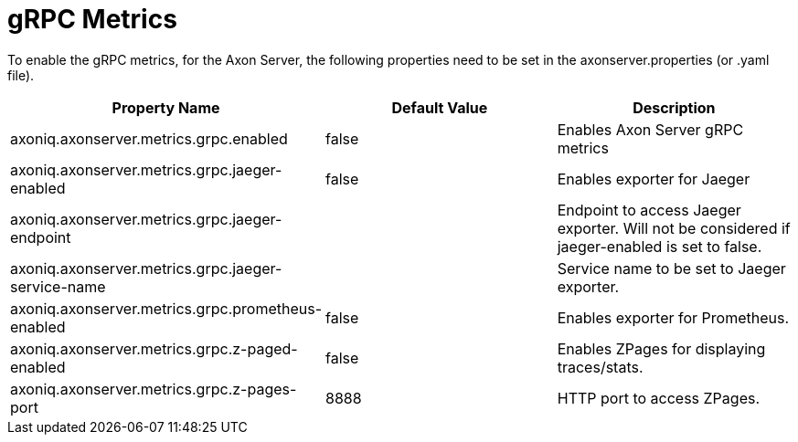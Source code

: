 = gRPC Metrics

To enable the gRPC metrics, for the Axon Server, the following properties need to be set in the axonserver.properties (or .yaml file).

|===
| Property Name | Default Value | Description

| axoniq.axonserver.metrics.grpc.enabled
| false
| Enables Axon Server gRPC metrics

| axoniq.axonserver.metrics.grpc.jaeger-enabled
| false
| Enables exporter for Jaeger

| axoniq.axonserver.metrics.grpc.jaeger-endpoint
|
| Endpoint to access Jaeger exporter.
Will not be considered if jaeger-enabled is set to false.

| axoniq.axonserver.metrics.grpc.jaeger-service-name
|
| Service name to be set to Jaeger exporter.

| axoniq.axonserver.metrics.grpc.prometheus-enabled
| false
| Enables exporter for Prometheus.

| axoniq.axonserver.metrics.grpc.z-paged-enabled
| false
| Enables ZPages for displaying traces/stats.

| axoniq.axonserver.metrics.grpc.z-pages-port
| 8888
| HTTP port to access ZPages.
|===
